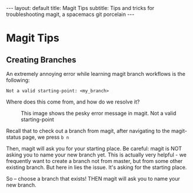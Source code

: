 #+OPTIONS: toc:nil
#+BEGIN_EXPORT html
---
layout: default
title: Magit Tips
subtitle: Tips and tricks for troubleshooting magit, a spacemacs git porcelain
---
#+END_EXPORT
#+TOC: headlines 2

* Magit Tips
** Creating Branches
An extremely annoying error while learning magit branch workflows is the following:

#+BEGIN_SRC
Not a valid starting-point: <my_branch>
#+END_SRC

Where does this come from, and how do we resolve it?

#+CAPTION: This image shows the pesky error message in magit. Not a valid starting-point
[[../assets/img/ErrorMessage.png]]

Recall that to check out a branch from magit, after navigating to the magit-status page, we press ~b n~

Then, magit will ask you for your starting place. Be careful: magit is NOT asking you to name your new branch yet. This is actually very helpful - we frequently want to create a branch not from master, but from some other existing branch. But here in lies the issue. It's asking for the starting place. 

So -- choose a branch that exists! THEN magit will ask you to name your new branch.
